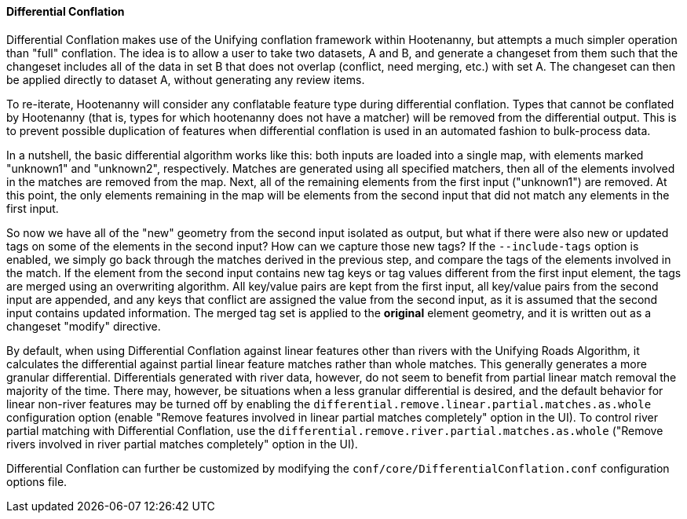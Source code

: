 

[[DifferentialConflation]]
==== Differential Conflation

Differential Conflation makes use of the Unifying conflation framework within Hootenanny, but 
attempts a much simpler operation than "full" conflation. The idea is to allow a user to take two 
datasets, A and B, and generate a changeset from them such that the changeset includes all of the 
data in set B that does not overlap (conflict, need merging, etc.) with set A. The changeset can 
then be applied directly to dataset A, without generating any review items.

To re-iterate, Hootenanny will consider any conflatable feature type during differential conflation. 
Types that cannot be conflated by Hootenanny (that is, types for which hootenanny does not have a 
matcher) will be removed from the differential output. This is to prevent possible duplication of 
features when differential conflation is used in an automated fashion to bulk-process data.

In a nutshell, the basic differential algorithm works like this: both inputs are loaded into a 
single map, with elements marked "unknown1" and "unknown2", respectively. Matches are generated 
using all specified matchers, then all of the elements involved in the matches are removed from the 
map. Next, all of the remaining elements from the first input ("unknown1") are removed. At this 
point, the only elements remaining in the map will be elements from the second input that did not 
match any elements in the first input.

So now we have all of the "new" geometry from the second input isolated as output, but what if there 
were also new or updated tags on some of the elements in the second input? How can we capture those 
new tags? If the `--include-tags` option is enabled, we simply go back through the matches derived 
in the previous step, and compare the tags of the elements involved in the match. If the element 
from the second input contains new tag keys or tag values different from the first input element, 
the tags are merged using an overwriting algorithm. All key/value pairs are kept from the first 
input, all key/value pairs from the second input are appended, and any keys that conflict are 
assigned the value from the second input, as it is assumed that the second input contains updated 
information. The merged tag set is applied to the *original* element geometry, and it is written out 
as a changeset "modify" directive.

By default, when using Differential Conflation against linear features other than rivers with the 
Unifying Roads Algorithm, it calculates the differential against partial linear feature matches 
rather than whole matches. This generally generates a more granular differential. Differentials 
generated with river data, however, do not seem to benefit from partial linear match removal the 
majority of the time. There may, however, be situations when a less granular differential is 
desired, and the default behavior for linear non-river features may be turned off by enabling the `differential.remove.linear.partial.matches.as.whole` configuration option (enable "Remove features 
involved in linear partial matches completely" option in the UI). To control river partial matching 
with Differential Conflation, use the `differential.remove.river.partial.matches.as.whole` ("Remove 
rivers involved in river partial matches completely" option in the UI).

Differential Conflation can further be customized by modifying the 
`conf/core/DifferentialConflation.conf` configuration options file.

